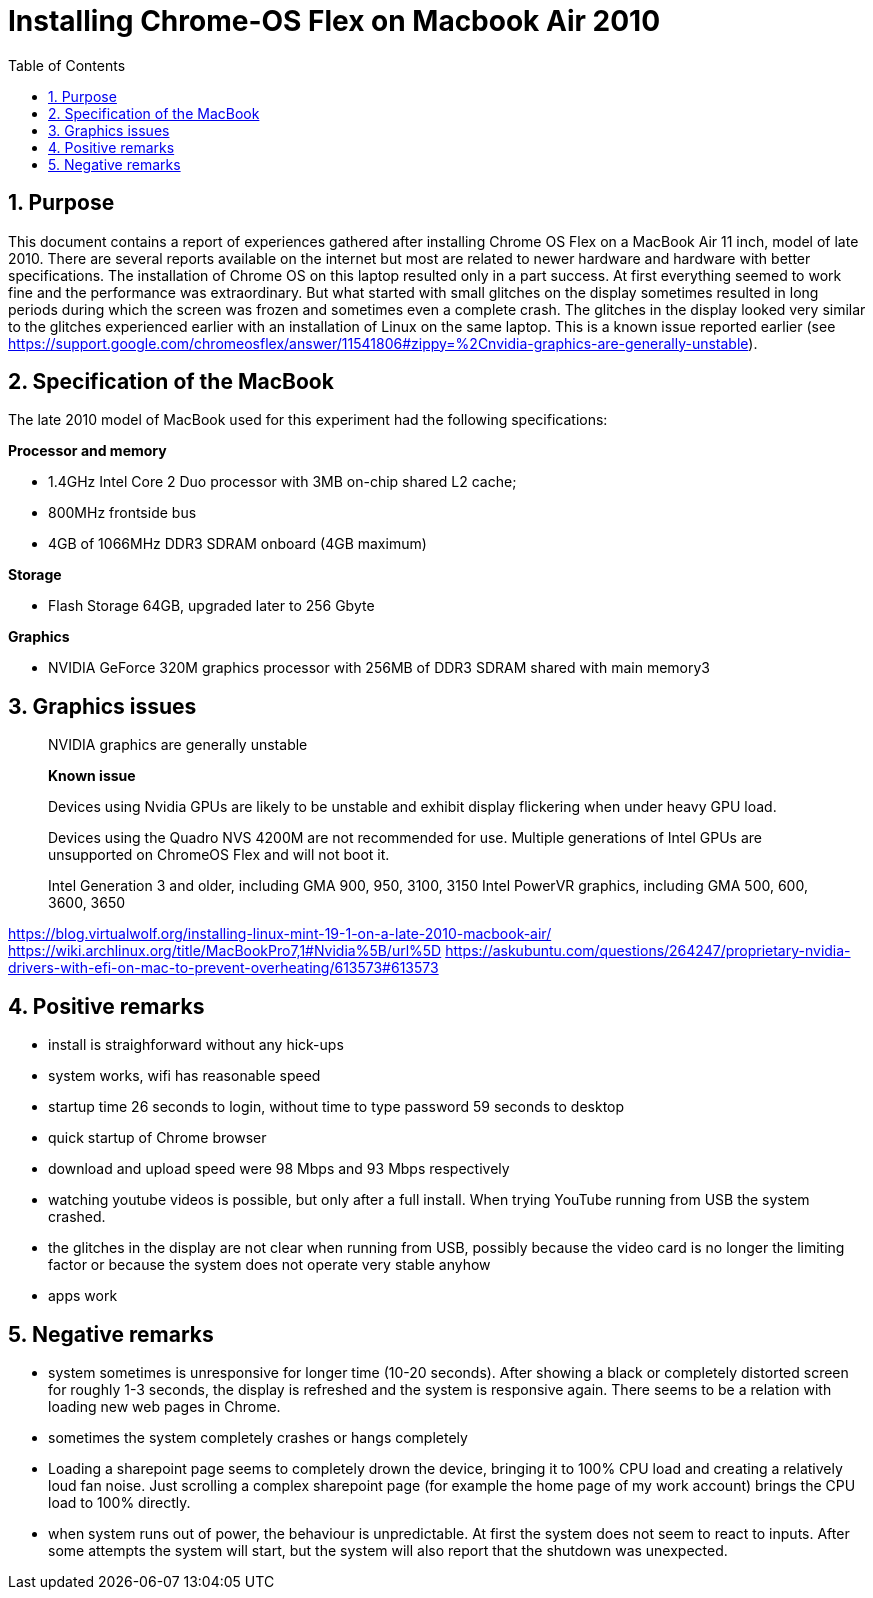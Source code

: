 = Installing Chrome-OS Flex on Macbook Air 2010
:docdate:
:experimental: 
:xrefstyle: short
:toc: 
:sectnums:
:idprefix:
:idseparator: -

ifdef::env-github[]
:tip-caption: :bulb:
:note-caption: :information_source:
:important-caption: :heavy_exclamation_mark:
:caution-caption: :fire:
:warning-caption: :warning:
endif::[]

== Purpose
This document contains a report of experiences gathered after installing Chrome OS Flex on a MacBook Air 11 inch, model of late 2010. There are several reports available on the internet but most are related to newer hardware and hardware with better specifications. The installation of Chrome OS on this laptop resulted only in a part success. At first everything seemed to work fine and the performance was extraordinary. But what started with small glitches on the display sometimes resulted in long periods during which the screen was frozen and sometimes even a complete crash. The glitches in the display looked very similar to the glitches experienced earlier with an installation of Linux on the same laptop. This is a known issue reported earlier (see https://support.google.com/chromeosflex/answer/11541806#zippy=%2Cnvidia-graphics-are-generally-unstable). 

== Specification of the MacBook
The late 2010 model of MacBook used for this experiment had the following specifications: 

**Processor and memory**

* 1.4GHz Intel Core 2 Duo processor with 3MB on-chip shared L2 cache; 
* 800MHz frontside bus
* 4GB of 1066MHz DDR3 SDRAM onboard (4GB maximum)

**Storage** 

* Flash Storage 64GB, upgraded later to 256 Gbyte

**Graphics**

* NVIDIA GeForce 320M graphics processor with 256MB of DDR3 SDRAM shared with main memory3



== Graphics issues 



____
NVIDIA graphics are generally unstable

*Known issue* 

Devices using Nvidia GPUs are likely to be unstable and exhibit display flickering when under heavy GPU load. 

Devices using the Quadro NVS 4200M are not recommended for use. 
Multiple generations of Intel GPUs are unsupported on ChromeOS Flex and will not boot it.

Intel Generation 3 and older, including GMA 900, 950, 3100, 3150
Intel PowerVR graphics, including GMA 500, 600, 3600, 3650
____



https://blog.virtualwolf.org/installing-linux-mint-19-1-on-a-late-2010-macbook-air/
https://wiki.archlinux.org/title/MacBookPro7,1#Nvidia%5B/url%5D
https://askubuntu.com/questions/264247/proprietary-nvidia-drivers-with-efi-on-mac-to-prevent-overheating/613573#613573

== Positive remarks

* install is straighforward without any hick-ups
* system works, wifi has reasonable speed
* startup time 26 seconds to login, without time to type password 59 seconds to desktop
* quick startup of Chrome browser
* download and upload speed were 98 Mbps and 93 Mbps respectively
* watching youtube videos is possible, but only after a full install. When trying YouTube running from USB the system crashed. 
* the glitches in the display are not clear when running from USB, possibly because the video card is no longer the limiting factor or because the system does not operate very stable anyhow
* apps work 

== Negative remarks

* system sometimes is unresponsive for longer time (10-20 seconds). After showing a black or completely distorted screen for roughly 1-3 seconds, the display is refreshed and the system is responsive again. There seems to be a relation with loading new web pages in Chrome.
* sometimes the system completely crashes or hangs completely
* Loading a sharepoint page seems to completely drown the device, bringing it to 100% CPU load and creating a relatively loud fan noise. Just scrolling a complex sharepoint page (for example the home page of my work account) brings the CPU load to 100% directly. 
* when system runs out of power, the behaviour is unpredictable. At first the system does not seem to react to inputs. After some attempts the system will start, but the system will also report that the shutdown was unexpected. 


